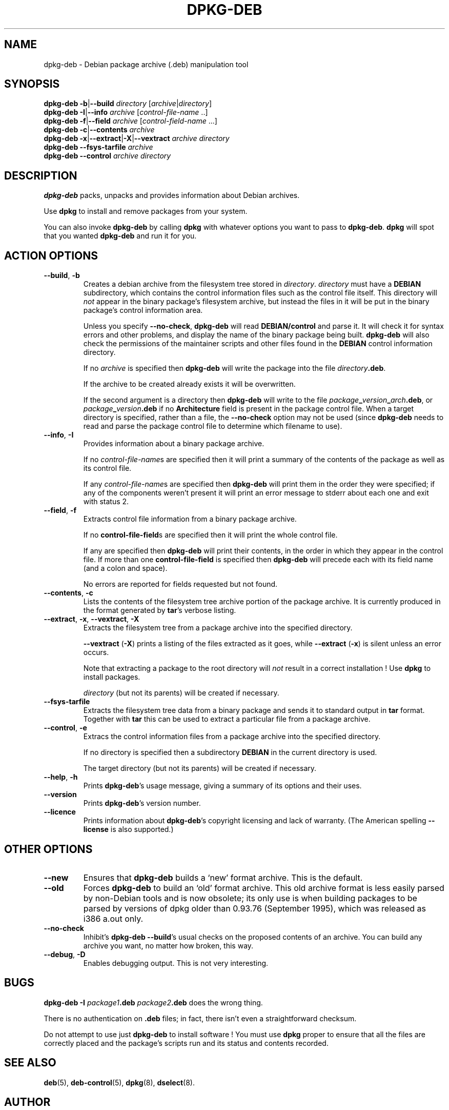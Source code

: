 .\" Hey, Emacs!  This is an -*- nroff -*- source file.
.\" Authors: Ian Jackson
.TH DPKG\-DEB 1 "1st June 1996" "Debian Project" "Debian Linux manual"
.SH NAME 
dpkg\-deb \- Debian package archive (.deb) manipulation tool
.SH SYNOPSIS
.B dpkg-deb
.BR -b | --build
.IR directory " [" archive | directory ]
.br
.B dpkg-deb
.BR -I | --info
.IR archive " [" control\-file\-name " ..]"
.br
.B dpkg-deb
.BR -f | --field
.IR archive " [" control\-field\-name " ...]"
.br
.B dpkg-deb
.BR -c | --contents
.I archive
.br
.B dpkg-deb
.BR -x | --extract | -X | --vextract
.I archive directory
.br
.B dpkg-deb --fsys-tarfile
.I archive
.br
.B dpkg-deb --control
.I archive directory
.SH DESCRIPTION
.B dpkg-deb
packs, unpacks and provides information about Debian archives.

Use
.B dpkg
to install and remove packages from your system.

You can also invoke
.B dpkg\-deb
by calling
.B dpkg
with whatever options you want to pass to
.BR dpkg\-deb ".  " dpkg
will spot that you wanted
.B dpkg\-deb
and run it for you.
.SH ACTION OPTIONS
.TP
.BR --build ", " -b
Creates a debian archive from the filesystem tree stored in
.IR directory ".  " directory
must have a
.B DEBIAN
subdirectory, which contains the control information files such
as the control file itself.  This directory will
.I not
appear in the binary package's filesystem archive, but instead
the files in it will be put in the binary package's control
information area.

Unless you specify
.BR \-\-no\-check ", " dpkg\-deb "
will read
.B DEBIAN/control
and parse it.  It will check it for syntax errors and other problems,
and display the name of the binary package being built.
.B dpkg\-deb
will also check the permissions of the maintainer scripts and other
files found in the
.B DEBIAN
control information directory.

If no
.I archive
is specified then
.B dpkg\-deb
will write the package into the file
.IR directory \fB.deb\fR.

If the archive to be created already exists it will be overwritten.

If the second argument is a directory then
.B dpkg\-deb
will write to the file
.IB package _ version _ arch .deb\fR,
or
.IB package _ version .deb
if no
.B Architecture
field is present in the package control file.  When a target directory
is specified, rather than a file, the
.B \-\-no\-check
option may not be used (since
.B dpkg\-deb
needs to read and parse the package control file to determine which
filename to use).
.TP
.BR \-\-info ", " -I
Provides information about a binary package archive.

If no
.IR control\-file\-name s
are specified then it will print a summary of the contents of the
package as well as its control file.

If any
.IR control\-file\-name s
are specified then
.B dpkg\-deb
will print them in the order they were specified; if any of the
components weren't present it will print an error message to stderr
about each one and exit with status 2.
.TP
.BR \-\-field ", " -f
Extracts control file information from a binary package archive.

If no
.BR control\-file\-field s
are specified then it will print the whole control file.

If any are specified then
.B dpkg\-deb
will print their contents, in the order in which they appear in the
control file.  If more than one
.BR control\-file\-field
is specified then
.B dpkg\-deb
will precede each with its field name (and a colon and space).

No errors are reported for fields requested but not found.
.TP
.BR --contents ", " -c
Lists the contents of the filesystem tree archive portion of the
package archive.  It is currently produced in the format generated by
.BR tar 's
verbose listing.
.TP
.BR --extract ", " -x ", " \-\-vextract ", " -X
Extracts the filesystem tree from a package archive into the specified
directory.

.BR \-\-vextract " (" -X ")"
prints a listing of the files extracted as it goes, while
.BR \-\-extract " (" -x ")"
is silent unless an error occurs.

Note that extracting a package to the root directory will
.I not
result in a correct installation !  Use
.B dpkg
to install packages.

.I directory
(but not its parents) will be created if necessary.
.TP
.BR --fsys-tarfile
Extracts the filesystem tree data from a binary package and sends it
to standard output in
.B tar
format.  Together with
.B tar
this can be used to extract a particular file from a package archive.
.TP
.BR --control ", " -e
Extracs the control information files from a package archive into the
specified directory.

If no directory is specified then a subdirectory
.B DEBIAN
in the current directory is used.

The target directory (but not its parents) will be created if
necessary.
.TP
.BR --help ", " -h
Prints
.BR dpkg\-deb 's
usage message, giving a summary of its options and their uses.
.TP
.BR --version
Prints
.BR dpkg\-deb 's
version number.
.TP
.BR --licence
Prints information about
.BR dpkg\-deb 's
copyright licensing and lack of warranty.  (The American spelling
.B \-\-license
is also supported.)
.SH OTHER OPTIONS
.TP
.BR --new
Ensures that
.B dpkg\-deb
builds a `new' format archive.  This is the default.
.TP
.BR --old
Forces
.B dpkg\-deb
to build an `old' format archive.  This old archive format is less
easily parsed by non-Debian tools and is now obsolete; its only use is
when building packages to be parsed by versions of dpkg older than
0.93.76 (September 1995), which was released as i386 a.out only.
.TP
.BR --no-check
Inhibit's
.BR "dpkg\-deb \-\-build" 's
usual checks on the proposed contents of an archive.  You can build
any archive you want, no matter how broken, this way.
.TP
.BR --debug ", " -D
Enables debugging output.  This is not very interesting.
.SH BUGS
.B dpkg-deb -I 
.IB package1 .deb
.IB package2 .deb
does the wrong thing.

There is no authentication on
.B .deb
files; in fact, there isn't even a straightforward checksum.

Do not attempt to use just
.B dpkg\-deb
to install software !  You must use
.B dpkg
proper to ensure that all the files are correctly placed and the
package's scripts run and its status and contents recorded.
.SH SEE ALSO
.BR deb (5),
.BR deb-control (5),
.BR dpkg (8),
.BR dselect (8).
.SH AUTHOR
.B dpkg\-deb
and this manpage were written by Ian Jackson.  They are
Copyright (C)1995-1996
by him and released under the GNU General Public Licence; there is NO
WARRANTY.  See
.B /usr/share/doc/dpkg/copyright
and
.B /usr/share/common-licenses/GPL
for details.
